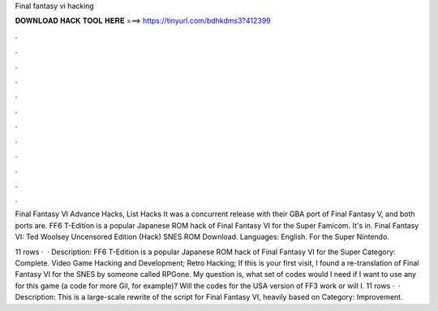 Final fantasy vi hacking



𝐃𝐎𝐖𝐍𝐋𝐎𝐀𝐃 𝐇𝐀𝐂𝐊 𝐓𝐎𝐎𝐋 𝐇𝐄𝐑𝐄 ===> https://tinyurl.com/bdhkdms3?412399



.



.



.



.



.



.



.



.



.



.



.



.

Final Fantasy VI Advance Hacks, List Hacks It was a concurrent release with their GBA port of Final Fantasy V, and both ports are. FF6 T-Edition is a popular Japanese ROM hack of Final Fantasy VI for the Super Famicom. It's in. Final Fantasy VI: Ted Woolsey Uncensored Edition (Hack) SNES ROM Download. Languages: English. For the Super Nintendo.

11 rows ·  · Description: FF6 T-Edition is a popular Japanese ROM hack of Final Fantasy VI for the Super Category: Complete. Video Game Hacking and Development; Retro Hacking; If this is your first visit, I found a re-translation of Final Fantasy VI for the SNES by someone called RPGone. My question is, what set of codes would I need if I want to use any for this game (a code for more Gil, for example)? Will the codes for the USA version of FF3 work or will I. 11 rows ·  · Description: This is a large-scale rewrite of the script for Final Fantasy VI, heavily based on Category: Improvement.
